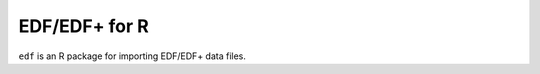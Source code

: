 ==============
EDF/EDF+ for R
==============

``edf`` is an R package for importing EDF/EDF+ data files.